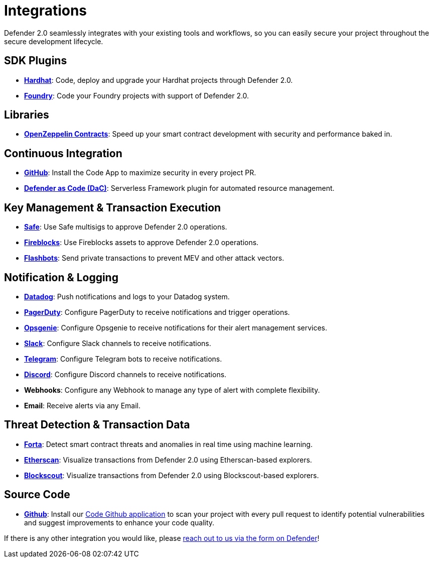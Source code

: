 [[Integrations]]
= Integrations

Defender 2.0 seamlessly integrates with your existing tools and workflows, so you can easily secure your project throughout the secure development lifecycle.

[[sdk]]
== SDK Plugins
- https://hardhat.org/[*Hardhat*, window=_blank]: Code, deploy and upgrade your Hardhat projects through Defender 2.0.
- https://getfoundry.sh/[*Foundry*, window=_blank]: Code your Foundry projects with support of Defender 2.0.

[[libraries]]
== Libraries
- https://www.openzeppelin.com/contracts[*OpenZeppelin Contracts*, window=_blank]: Speed up your smart contract development with security and performance baked in.

[[continous-integration]]
== Continuous Integration
- xref:module/code.adoc[*GitHub*]: Install the Code App to maximize security in every project PR.
- xref:dac.adoc[*Defender as Code (DaC)*]: Serverless Framework plugin for automated resource management.

[[key-management-transaction-execution]]
== Key Management & Transaction Execution
- https://app.safe.global/[*Safe*, window=_blank]: Use Safe multisigs to approve Defender 2.0 operations.
- https://www.fireblocks.com/[*Fireblocks*, window=_blank]: Use Fireblocks assets to approve Defender 2.0 operations.
- https://www.flashbots.net/[*Flashbots*, window=_blank]: Send private transactions to prevent MEV and other attack vectors.

[[notification-and-logging]]
== Notification & Logging 
- https://www.datadoghq.com/[*Datadog*, window=_blank]: Push notifications and logs to your Datadog system.
- https://www.pagerduty.com/[*PagerDuty*, window=_blank]: Configure PagerDuty to receive notifications and trigger operations.
- https://www.atlassian.com/software/opsgenie[*Opsgenie*, window=_blank]: Configure Opsgenie to receive notifications for their alert management services.
- https://slack.com/[*Slack*, window=_blank]: Configure Slack channels to receive notifications.
- https://telegram.org/[*Telegram*, window=_blank]: Configure Telegram bots to receive notifications.
- https://discord.com/[*Discord*, window=_blank]: Configure Discord channels to receive notifications.
- *Webhooks*: Configure any Webhook to manage any type of alert with complete flexibility.
- *Email*: Receive alerts via any Email.

[[threat-detection-and-transaction-data]]
== Threat Detection & Transaction Data
- https://forta.org/[*Forta*, window=_blank]: Detect smart contract threats and anomalies in real time using machine learning.
- https://etherscan.io/[*Etherscan*, window=_blank]: Visualize transactions from Defender 2.0 using Etherscan-based explorers.
- https://www.blockscout.com/[*Blockscout*, window=_blank]: Visualize transactions from Defender 2.0 using Blockscout-based explorers.

[[source-code]]
== Source Code
- https://github.com/[*Github*, window=_black]: Install our xref:module/code.adoc[Code Github application] to scan your project with every pull request to identify potential vulnerabilities and suggest improvements to enhance your code quality.

If there is any other integration you would like, please xref:index.adoc#feedback[reach out to us via the form on Defender]!

